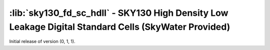 :lib:`sky130_fd_sc_hdll` - SKY130 High Density Low Leakage Digital Standard Cells (SkyWater Provided)
=====================================================================================================

Initial release of version (0, 1, 1).


